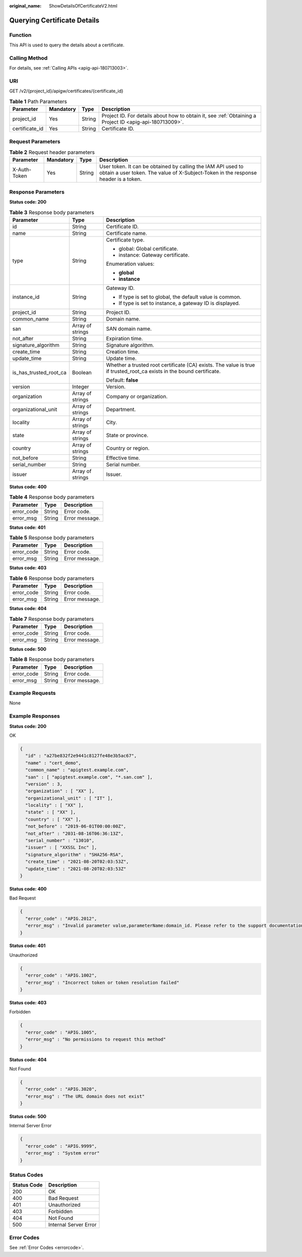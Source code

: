 :original_name: ShowDetailsOfCertificateV2.html

.. _ShowDetailsOfCertificateV2:

Querying Certificate Details
============================

Function
--------

This API is used to query the details about a certificate.

Calling Method
--------------

For details, see :ref:`Calling APIs <apig-api-180713003>`.

URI
---

GET /v2/{project_id}/apigw/certificates/{certificate_id}

.. table:: **Table 1** Path Parameters

   +----------------+-----------+--------+---------------------------------------------------------------------------------------------------------+
   | Parameter      | Mandatory | Type   | Description                                                                                             |
   +================+===========+========+=========================================================================================================+
   | project_id     | Yes       | String | Project ID. For details about how to obtain it, see :ref:`Obtaining a Project ID <apig-api-180713009>`. |
   +----------------+-----------+--------+---------------------------------------------------------------------------------------------------------+
   | certificate_id | Yes       | String | Certificate ID.                                                                                         |
   +----------------+-----------+--------+---------------------------------------------------------------------------------------------------------+

Request Parameters
------------------

.. table:: **Table 2** Request header parameters

   +--------------+-----------+--------+----------------------------------------------------------------------------------------------------------------------------------------------------+
   | Parameter    | Mandatory | Type   | Description                                                                                                                                        |
   +==============+===========+========+====================================================================================================================================================+
   | X-Auth-Token | Yes       | String | User token. It can be obtained by calling the IAM API used to obtain a user token. The value of X-Subject-Token in the response header is a token. |
   +--------------+-----------+--------+----------------------------------------------------------------------------------------------------------------------------------------------------+

Response Parameters
-------------------

**Status code: 200**

.. table:: **Table 3** Response body parameters

   +------------------------+-----------------------+-----------------------------------------------------------------------------------------------------------------------+
   | Parameter              | Type                  | Description                                                                                                           |
   +========================+=======================+=======================================================================================================================+
   | id                     | String                | Certificate ID.                                                                                                       |
   +------------------------+-----------------------+-----------------------------------------------------------------------------------------------------------------------+
   | name                   | String                | Certificate name.                                                                                                     |
   +------------------------+-----------------------+-----------------------------------------------------------------------------------------------------------------------+
   | type                   | String                | Certificate type.                                                                                                     |
   |                        |                       |                                                                                                                       |
   |                        |                       | -  global: Global certificate.                                                                                        |
   |                        |                       |                                                                                                                       |
   |                        |                       | -  instance: Gateway certificate.                                                                                     |
   |                        |                       |                                                                                                                       |
   |                        |                       | Enumeration values:                                                                                                   |
   |                        |                       |                                                                                                                       |
   |                        |                       | -  **global**                                                                                                         |
   |                        |                       |                                                                                                                       |
   |                        |                       | -  **instance**                                                                                                       |
   +------------------------+-----------------------+-----------------------------------------------------------------------------------------------------------------------+
   | instance_id            | String                | Gateway ID.                                                                                                           |
   |                        |                       |                                                                                                                       |
   |                        |                       | -  If type is set to global, the default value is common.                                                             |
   |                        |                       |                                                                                                                       |
   |                        |                       | -  If type is set to instance, a gateway ID is displayed.                                                             |
   +------------------------+-----------------------+-----------------------------------------------------------------------------------------------------------------------+
   | project_id             | String                | Project ID.                                                                                                           |
   +------------------------+-----------------------+-----------------------------------------------------------------------------------------------------------------------+
   | common_name            | String                | Domain name.                                                                                                          |
   +------------------------+-----------------------+-----------------------------------------------------------------------------------------------------------------------+
   | san                    | Array of strings      | SAN domain name.                                                                                                      |
   +------------------------+-----------------------+-----------------------------------------------------------------------------------------------------------------------+
   | not_after              | String                | Expiration time.                                                                                                      |
   +------------------------+-----------------------+-----------------------------------------------------------------------------------------------------------------------+
   | signature_algorithm    | String                | Signature algorithm.                                                                                                  |
   +------------------------+-----------------------+-----------------------------------------------------------------------------------------------------------------------+
   | create_time            | String                | Creation time.                                                                                                        |
   +------------------------+-----------------------+-----------------------------------------------------------------------------------------------------------------------+
   | update_time            | String                | Update time.                                                                                                          |
   +------------------------+-----------------------+-----------------------------------------------------------------------------------------------------------------------+
   | is_has_trusted_root_ca | Boolean               | Whether a trusted root certificate (CA) exists. The value is true if trusted_root_ca exists in the bound certificate. |
   |                        |                       |                                                                                                                       |
   |                        |                       | Default: **false**                                                                                                    |
   +------------------------+-----------------------+-----------------------------------------------------------------------------------------------------------------------+
   | version                | Integer               | Version.                                                                                                              |
   +------------------------+-----------------------+-----------------------------------------------------------------------------------------------------------------------+
   | organization           | Array of strings      | Company or organization.                                                                                              |
   +------------------------+-----------------------+-----------------------------------------------------------------------------------------------------------------------+
   | organizational_unit    | Array of strings      | Department.                                                                                                           |
   +------------------------+-----------------------+-----------------------------------------------------------------------------------------------------------------------+
   | locality               | Array of strings      | City.                                                                                                                 |
   +------------------------+-----------------------+-----------------------------------------------------------------------------------------------------------------------+
   | state                  | Array of strings      | State or province.                                                                                                    |
   +------------------------+-----------------------+-----------------------------------------------------------------------------------------------------------------------+
   | country                | Array of strings      | Country or region.                                                                                                    |
   +------------------------+-----------------------+-----------------------------------------------------------------------------------------------------------------------+
   | not_before             | String                | Effective time.                                                                                                       |
   +------------------------+-----------------------+-----------------------------------------------------------------------------------------------------------------------+
   | serial_number          | String                | Serial number.                                                                                                        |
   +------------------------+-----------------------+-----------------------------------------------------------------------------------------------------------------------+
   | issuer                 | Array of strings      | Issuer.                                                                                                               |
   +------------------------+-----------------------+-----------------------------------------------------------------------------------------------------------------------+

**Status code: 400**

.. table:: **Table 4** Response body parameters

   ========== ====== ==============
   Parameter  Type   Description
   ========== ====== ==============
   error_code String Error code.
   error_msg  String Error message.
   ========== ====== ==============

**Status code: 401**

.. table:: **Table 5** Response body parameters

   ========== ====== ==============
   Parameter  Type   Description
   ========== ====== ==============
   error_code String Error code.
   error_msg  String Error message.
   ========== ====== ==============

**Status code: 403**

.. table:: **Table 6** Response body parameters

   ========== ====== ==============
   Parameter  Type   Description
   ========== ====== ==============
   error_code String Error code.
   error_msg  String Error message.
   ========== ====== ==============

**Status code: 404**

.. table:: **Table 7** Response body parameters

   ========== ====== ==============
   Parameter  Type   Description
   ========== ====== ==============
   error_code String Error code.
   error_msg  String Error message.
   ========== ====== ==============

**Status code: 500**

.. table:: **Table 8** Response body parameters

   ========== ====== ==============
   Parameter  Type   Description
   ========== ====== ==============
   error_code String Error code.
   error_msg  String Error message.
   ========== ====== ==============

Example Requests
----------------

None

Example Responses
-----------------

**Status code: 200**

OK

.. code-block::

   {
     "id" : "a27be832f2e9441c8127fe48e3b5ac67",
     "name" : "cert_demo",
     "common_name" : "apigtest.example.com",
     "san" : [ "apigtest.example.com", "*.san.com" ],
     "version" : 3,
     "organization" : [ "XX" ],
     "organizational_unit" : [ "IT" ],
     "locality" : [ "XX" ],
     "state" : [ "XX" ],
     "country" : [ "XX" ],
     "not_before" : "2019-06-01T00:00:00Z",
     "not_after" : "2031-08-16T06:36:13Z",
     "serial_number" : "13010",
     "issuer" : [ "XXSSL Inc" ],
     "signature_algorithm" : "SHA256-RSA",
     "create_time" : "2021-08-20T02:03:53Z",
     "update_time" : "2021-08-20T02:03:53Z"
   }

**Status code: 400**

Bad Request

.. code-block::

   {
     "error_code" : "APIG.2012",
     "error_msg" : "Invalid parameter value,parameterName:domain_id. Please refer to the support documentation"
   }

**Status code: 401**

Unauthorized

.. code-block::

   {
     "error_code" : "APIG.1002",
     "error_msg" : "Incorrect token or token resolution failed"
   }

**Status code: 403**

Forbidden

.. code-block::

   {
     "error_code" : "APIG.1005",
     "error_msg" : "No permissions to request this method"
   }

**Status code: 404**

Not Found

.. code-block::

   {
     "error_code" : "APIG.3020",
     "error_msg" : "The URL domain does not exist"
   }

**Status code: 500**

Internal Server Error

.. code-block::

   {
     "error_code" : "APIG.9999",
     "error_msg" : "System error"
   }

Status Codes
------------

=========== =====================
Status Code Description
=========== =====================
200         OK
400         Bad Request
401         Unauthorized
403         Forbidden
404         Not Found
500         Internal Server Error
=========== =====================

Error Codes
-----------

See :ref:`Error Codes <errorcode>`.
